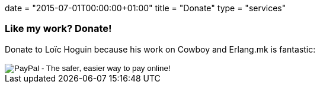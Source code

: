 +++
date = "2015-07-01T00:00:00+01:00"
title = "Donate"
type = "services"
+++

=== Like my work? Donate!

Donate to Loïc Hoguin because his work on Cowboy
and Erlang.mk is fantastic:

++++
<form action="https://www.paypal.com/cgi-bin/webscr" method="post" style="display:inline">
<input type="hidden" name="cmd" value="_donations">
<input type="hidden" name="business" value="essen@ninenines.eu">
<input type="hidden" name="lc" value="FR">
<input type="hidden" name="item_name" value="Loic Hoguin">
<input type="hidden" name="item_number" value="99s">
<input type="hidden" name="currency_code" value="EUR">
<input type="hidden" name="bn" value="PP-DonationsBF:btn_donate_LG.gif:NonHosted">
<input type="image" src="https://www.paypalobjects.com/en_US/i/btn/btn_donate_LG.gif" border="0" name="submit" alt="PayPal - The safer, easier way to pay online!">
<img alt="" border="0" src="https://www.paypalobjects.com/fr_FR/i/scr/pixel.gif" width="1" height="1">
</form>
++++
